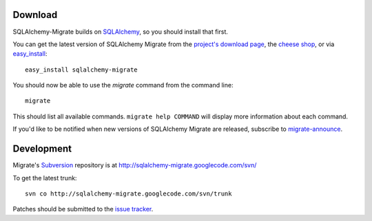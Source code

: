 Download
--------

SQLAlchemy-Migrate builds on SQLAlchemy_, so you should install that
first.

You can get the latest version of SQLAlchemy Migrate from the
`project's download page`_, the `cheese shop`_, or via easy_install_::

 easy_install sqlalchemy-migrate

You should now be able to use the *migrate* command from the command
line::

 migrate

This should list all available commands. ``migrate help COMMAND`` will
display more information about each command.

If you'd like to be notified when new versions of SQLAlchemy Migrate
are released, subscribe to `migrate-announce`_.

.. _easy_install: http://peak.telecommunity.com/DevCenter/EasyInstall#installing-easy-install
.. _sqlalchemy: http://www.sqlalchemy.org/download.html
.. _`project's download page`: http://code.google.com/p/sqlalchemy-migrate/downloads/list
.. _`cheese shop`: http://pypi.python.org/pypi/sqlalchemy-migrate
.. _`migrate-announce`: http://groups.google.com/group/migrate-announce

Development
-----------

Migrate's Subversion_ repository is at
http://sqlalchemy-migrate.googlecode.com/svn/

To get the latest trunk::

 svn co http://sqlalchemy-migrate.googlecode.com/svn/trunk

Patches should be submitted to the `issue tracker`_.

.. _subversion: http://subversion.tigris.org/
.. _issue tracker: http://code.google.com/p/sqlalchemy-migrate/issues/list
